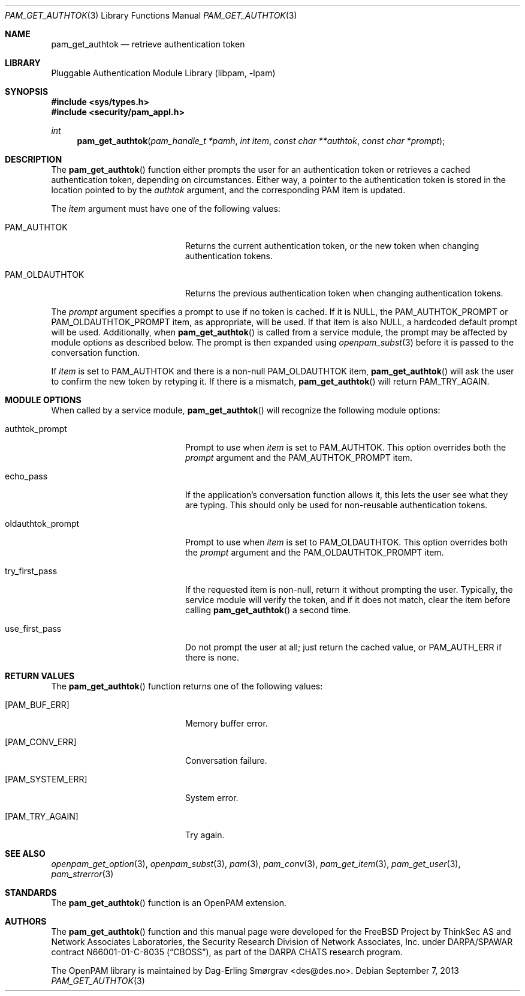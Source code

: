 .\"	$NetBSD: pam_get_authtok.3,v 1.5 2013/12/27 20:11:26 christos Exp $
.\"
.\" Generated from pam_get_authtok.c by gendoc.pl
.\" Id: pam_get_authtok.c 670 2013-03-17 19:26:07Z des 
.Dd September 7, 2013
.Dt PAM_GET_AUTHTOK 3
.Os
.Sh NAME
.Nm pam_get_authtok
.Nd retrieve authentication token
.Sh LIBRARY
.Lb libpam
.Sh SYNOPSIS
.In sys/types.h
.In security/pam_appl.h
.Ft "int"
.Fn pam_get_authtok "pam_handle_t *pamh" "int item" "const char **authtok" "const char *prompt"
.Sh DESCRIPTION
The
.Fn pam_get_authtok
function either prompts the user for an
authentication token or retrieves a cached authentication token,
depending on circumstances.
Either way, a pointer to the authentication token is stored in the
location pointed to by the
.Fa authtok
argument, and the corresponding PAM
item is updated.
.Pp
The
.Fa item
argument must have one of the following values:
.Bl -tag -width 18n
.It Dv PAM_AUTHTOK
Returns the current authentication token, or the new token
when changing authentication tokens.
.It Dv PAM_OLDAUTHTOK
Returns the previous authentication token when changing
authentication tokens.
.El
.Pp
The
.Fa prompt
argument specifies a prompt to use if no token is cached.
If it is
.Dv NULL ,
the
.Dv PAM_AUTHTOK_PROMPT
or
.Dv PAM_OLDAUTHTOK_PROMPT
item,
as appropriate, will be used.
If that item is also
.Dv NULL ,
a hardcoded default prompt will be used.
Additionally, when
.Fn pam_get_authtok
is called from a service module,
the prompt may be affected by module options as described below.
The prompt is then expanded using
.Xr openpam_subst 3
before it is passed to
the conversation function.
.Pp
If
.Fa item
is set to
.Dv PAM_AUTHTOK
and there is a non-null
.Dv PAM_OLDAUTHTOK
item,
.Fn pam_get_authtok
will ask the user to confirm the new token by
retyping it.
If there is a mismatch,
.Fn pam_get_authtok
will return
.Dv PAM_TRY_AGAIN .
.Sh MODULE OPTIONS
When called by a service module,
.Fn pam_get_authtok
will recognize the
following module options:
.Bl -tag -width 18n
.It Dv authtok_prompt
Prompt to use when
.Fa item
is set to
.Dv PAM_AUTHTOK .
This option overrides both the
.Fa prompt
argument and the
.Dv PAM_AUTHTOK_PROMPT
item.
.It Dv echo_pass
If the application's conversation function allows it, this
lets the user see what they are typing.
This should only be used for non-reusable authentication
tokens.
.It Dv oldauthtok_prompt
Prompt to use when
.Fa item
is set to
.Dv PAM_OLDAUTHTOK .
This option overrides both the
.Fa prompt
argument and the
.Dv PAM_OLDAUTHTOK_PROMPT
item.
.It Dv try_first_pass
If the requested item is non-null, return it without
prompting the user.
Typically, the service module will verify the token, and
if it does not match, clear the item before calling
.Fn pam_get_authtok
a second time.
.It Dv use_first_pass
Do not prompt the user at all; just return the cached
value, or
.Dv PAM_AUTH_ERR
if there is none.
.El
.Sh RETURN VALUES
The
.Fn pam_get_authtok
function returns one of the following values:
.Bl -tag -width 18n
.It Bq Er PAM_BUF_ERR
Memory buffer error.
.It Bq Er PAM_CONV_ERR
Conversation failure.
.It Bq Er PAM_SYSTEM_ERR
System error.
.It Bq Er PAM_TRY_AGAIN
Try again.
.El
.Sh SEE ALSO
.Xr openpam_get_option 3 ,
.Xr openpam_subst 3 ,
.Xr pam 3 ,
.Xr pam_conv 3 ,
.Xr pam_get_item 3 ,
.Xr pam_get_user 3 ,
.Xr pam_strerror 3
.Sh STANDARDS
The
.Fn pam_get_authtok
function is an OpenPAM extension.
.Sh AUTHORS
The
.Fn pam_get_authtok
function and this manual page were
developed for the
.Fx
Project by ThinkSec AS and Network Associates Laboratories, the
Security Research Division of Network Associates, Inc.\& under
DARPA/SPAWAR contract N66001-01-C-8035
.Pq Dq CBOSS ,
as part of the DARPA CHATS research program.
.Pp
The OpenPAM library is maintained by
.An Dag-Erling Sm\(/orgrav Aq des@des.no .
